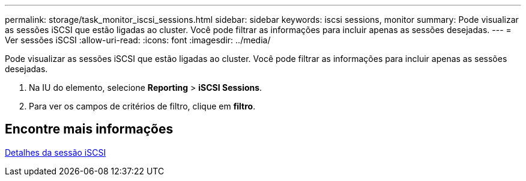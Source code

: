 ---
permalink: storage/task_monitor_iscsi_sessions.html 
sidebar: sidebar 
keywords: iscsi sessions, monitor 
summary: Pode visualizar as sessões iSCSI que estão ligadas ao cluster. Você pode filtrar as informações para incluir apenas as sessões desejadas. 
---
= Ver sessões iSCSI
:allow-uri-read: 
:icons: font
:imagesdir: ../media/


[role="lead"]
Pode visualizar as sessões iSCSI que estão ligadas ao cluster. Você pode filtrar as informações para incluir apenas as sessões desejadas.

. Na IU do elemento, selecione *Reporting* > *iSCSI Sessions*.
. Para ver os campos de critérios de filtro, clique em *filtro*.




== Encontre mais informações

xref:reference_monitor_iscsi_session_details.adoc[Detalhes da sessão iSCSI]
